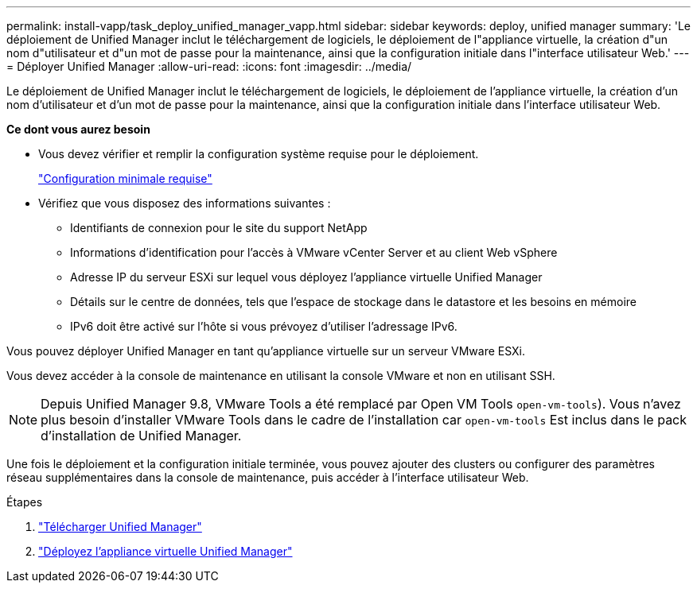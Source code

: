 ---
permalink: install-vapp/task_deploy_unified_manager_vapp.html 
sidebar: sidebar 
keywords: deploy, unified manager 
summary: 'Le déploiement de Unified Manager inclut le téléchargement de logiciels, le déploiement de l"appliance virtuelle, la création d"un nom d"utilisateur et d"un mot de passe pour la maintenance, ainsi que la configuration initiale dans l"interface utilisateur Web.' 
---
= Déployer Unified Manager
:allow-uri-read: 
:icons: font
:imagesdir: ../media/


[role="lead"]
Le déploiement de Unified Manager inclut le téléchargement de logiciels, le déploiement de l'appliance virtuelle, la création d'un nom d'utilisateur et d'un mot de passe pour la maintenance, ainsi que la configuration initiale dans l'interface utilisateur Web.

*Ce dont vous aurez besoin*

* Vous devez vérifier et remplir la configuration système requise pour le déploiement.
+
link:concept_requirements_for_installing_unified_manager.html["Configuration minimale requise"]

* Vérifiez que vous disposez des informations suivantes :
+
** Identifiants de connexion pour le site du support NetApp
** Informations d'identification pour l'accès à VMware vCenter Server et au client Web vSphere
** Adresse IP du serveur ESXi sur lequel vous déployez l'appliance virtuelle Unified Manager
** Détails sur le centre de données, tels que l'espace de stockage dans le datastore et les besoins en mémoire
** IPv6 doit être activé sur l'hôte si vous prévoyez d'utiliser l'adressage IPv6.




Vous pouvez déployer Unified Manager en tant qu'appliance virtuelle sur un serveur VMware ESXi.

Vous devez accéder à la console de maintenance en utilisant la console VMware et non en utilisant SSH.

[NOTE]
====
Depuis Unified Manager 9.8, VMware Tools a été remplacé par Open VM Tools  `open-vm-tools`). Vous n'avez plus besoin d'installer VMware Tools dans le cadre de l'installation car `open-vm-tools` Est inclus dans le pack d'installation de Unified Manager.

====
Une fois le déploiement et la configuration initiale terminée, vous pouvez ajouter des clusters ou configurer des paramètres réseau supplémentaires dans la console de maintenance, puis accéder à l'interface utilisateur Web.

.Étapes
. link:task_download_unified_manager_ova_file.html["Télécharger Unified Manager"]
. link:task_deploy_unified_manager_virtual_appliance_vapp.html["Déployez l'appliance virtuelle Unified Manager"]

